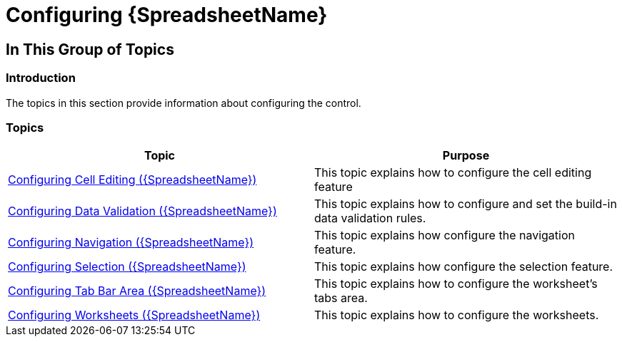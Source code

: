 ﻿////

|metadata|
{
    "name": "spreadsheet-configuring",
    "tags": [],
    "controlName": ["{SpreadsheetName}"],
    "guid": "8a8d7810-d54b-4816-b289-513f1440d183",  
    "buildFlags": [],
    "createdOn": "2015-11-06T16:53:37.0683892Z"
}
|metadata|
////

= Configuring {SpreadsheetName}

== In This Group of Topics

=== Introduction

The topics in this section provide information about configuring the control.

=== Topics

[options="header", cols="a,a"]
|====
|Topic|Purpose

| link:spreadsheet-conf-cell-editing.html[Configuring Cell Editing ({SpreadsheetName})]
|This topic explains how to configure the cell editing feature

| link:spreadsheet-conf-data-validation.html[Configuring Data Validation ({SpreadsheetName})]
|This topic explains how to configure and set the build-in data validation rules.

| link:spreadsheet-conf-navigation.html[Configuring Navigation ({SpreadsheetName})]
|This topic explains how configure the navigation feature.

| link:spreadsheet-conf-selection.html[Configuring Selection ({SpreadsheetName})]
|This topic explains how configure the selection feature.

| link:spreadsheet-conf-tab-bar-area.html[Configuring Tab Bar Area ({SpreadsheetName})]
|This topic explains how to configure the worksheet's tabs area.

| link:spreadsheet-conf-worksheets.html[Configuring Worksheets ({SpreadsheetName})]
|This topic explains how to configure the worksheets.

|====